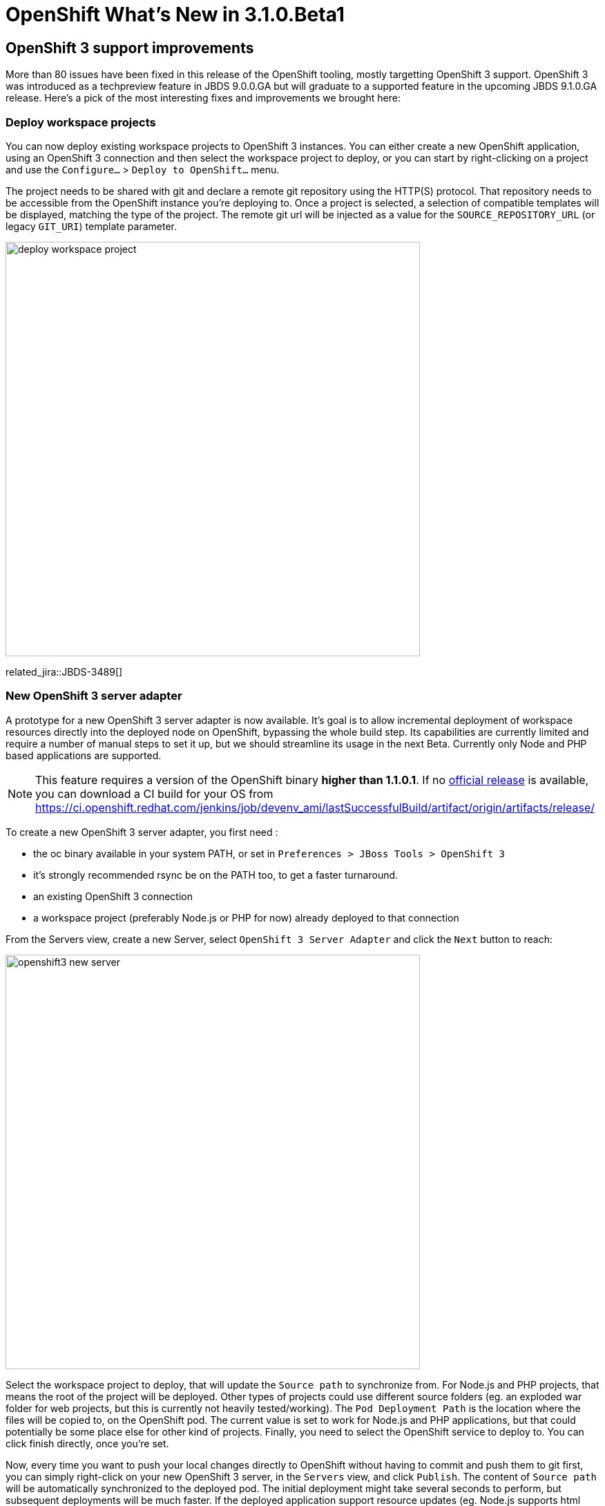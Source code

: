 = OpenShift What's New in 3.1.0.Beta1
:page-layout: whatsnew
:page-component_id: openshift
:page-component_version: 4.3.1.Beta1
:page-product_id: jbt_core
:page-product_version: 4.3.1.Beta1
:page-include-previous: false

== OpenShift 3 support improvements

More than 80 issues have been fixed in this release of the OpenShift tooling, mostly targetting OpenShift 3 support.
OpenShift 3 was introduced as a techpreview feature in JBDS 9.0.0.GA but will graduate to a supported feature in the upcoming JBDS 9.1.0.GA release. Here's a pick of the most interesting fixes and improvements we brought here:

=== Deploy workspace projects
You can now deploy existing workspace projects to OpenShift 3 instances. You can either create a new OpenShift application, using an OpenShift 3 connection and then select the workspace project to deploy, or you can start by right-clicking on a project and use the `Configure...` > `Deploy to OpenShift...` menu.

The project needs to be shared with git and declare a remote git repository using the HTTP(S) protocol. That repository needs to be accessible from the OpenShift instance you're deploying to. Once a project is selected, a selection of compatible templates will be displayed, matching the type of the project. The remote git url will be injected as a value for the `SOURCE_REPOSITORY_URL` (or legacy `GIT_URI`) template parameter.

image::./images/deploy-workspace-project.png[width=600]

related_jira::JBDS-3489[]

=== New OpenShift 3 server adapter

A prototype for a new OpenShift 3 server adapter is now available. It's goal is to allow incremental deployment of workspace resources directly into the deployed node on OpenShift, bypassing the whole build step. Its capabilities are currently limited and require a number of manual steps to set it up, but we should streamline its usage in the next Beta. Currently only Node and PHP based applications are supported.

[NOTE]
This feature requires a version of the OpenShift binary *higher than 1.1.0.1*. If no https://github.com/openshift/origin/releases[official release] is available, you can download a CI build for your OS from https://ci.openshift.redhat.com/jenkins/job/devenv_ami/lastSuccessfulBuild/artifact/origin/artifacts/release/  

To create a new OpenShift 3 server adapter, you first need :

- the oc binary available in your system PATH, or set in `Preferences > JBoss Tools > OpenShift 3`
- it's strongly recommended rsync be on the PATH too, to get a faster turnaround.
- an existing OpenShift 3 connection
- a workspace project (preferably Node.js or PHP for now) already deployed to that connection

From the Servers view, create a new Server, select `OpenShift 3 Server Adapter` and click the `Next` button to reach:

image::./images/openshift3-new-server.png[width=600]

Select the workspace project to deploy, that will update the `Source path` to synchronize from. For Node.js and PHP projects, that means the root of the project will be deployed. Other types of projects could use different source folders (eg. an exploded war folder for web projects, but this is currently not heavily tested/working). 
The `Pod Deployment Path` is the location where the files will be copied to, on the OpenShift pod. The current value is set to work for Node.js and PHP applications, but that could potentially be some place else for other kind of projects. Finally, you need to select the OpenShift service to deploy to. You can click finish directly, once you're set.

Now, every time you want to push your local changes directly to OpenShift without having to commit and push them to git first, you can simply right-click on your new OpenShift 3 server, in the `Servers` view, and click `Publish`. The content of `Source path` will be automatically synchronized to the deployed pod. The initial deployment might take several seconds to perform, but subsequent deployments will be much faster. If the deployed application support resource updates (eg. Node.js supports html updates, but needs to be restarted for JS ones, unless it's started in debug mode), then you should be able to see your changes by simply refreshing your browser.

We're working on making the whole setup more streamlined, for the next release. Server creation should be more automatic, changes will be automatically published (and faster) without having to manually hit the Publish menu every time, we should also be able to better support incremental deployment of JavaEE applications.



related_jira::JBIDE-20764[]

=== OpenShift Explorer improvements
==== Real-time resources updates
The explorer is now listening to server side events, so it can automatically refresh itself for instance, if it detects a new build or deployment has been triggered, even from the command line or the web console.

related_jira::JBIDE-20571[]

==== Edit resources

A new `Edit...` menu is available in the OpenShift Explorer, allowing you to edit any resource (except Builds) as JSON in a text editor. This is equivalent to the `oc edit` command in a terminal. If a JSON editor is installed, it will be used to open the configuration, else the standard text editor will be called. When saving the configuration changes in the editor, its content will be sent to the OpenShift instance to update the underlying resource. This can be useful to, for instance, add label to resources or edit the git source URL.

image::./images/edit-resources.png[width=600]

[WARNING]
Be aware this is a very powerful tool, to use with caution, as you might risk accidentaly corrupting your OpenShift project.

related_jira::JBIDE-20761[]

=== Integration with Docker tooling

==== Search for Docker images
When deploying a Docker image, searching for a docker image has never been easier, simply click on the `Search...` button and find your favorite image from the the selected Docker registry:

image::./images/search_docker_images.png[width=800]

Please note that the image needs to have been pulled in the selected docker registry, before it can be deployed to openshift, or else we won't be able to perform port mapping and openshift will fail to create the service.

related_jira::JBIDE-20530,JBIDE-21133[]


==== Expose additional ports from the docker image

It is now possible to expose ports to a deployment, other than just those explicitly exposed on the docker image (they still need to be exposed by the image though).

The default exposed ports can be changed, reset, but not removed, as opposed to the new aforementioned ports. 

image::./images/expose-service-ports.png[width=450]

related_jira::JBIDE-20531[]

=== Integration with Red Hat Container Development Kit

A new server adapter has been added to help start and stop the Red Hat Container Development Kit (CDK), a set of tools meant to quickly set up an OpenShift instance inside a Docker container running inside a virtual machine. While the server adapter itself has limited functionality, it is able to start and stop the CDK virtual machine via its Vagrantfile. Once started, Docker and OpenShift connections should appear in their respective views, allowing the user to quickly create a new Openshift application and begin developing their AwesomeApp in a highly-replicatable environment.

image::./images/cdk-server-adapter.png[width=600]

This plugin is still very experimental, mainly due to the rapidly changing, fast-paced development going on in the underlying CDK. Instruction to install and use the CDK Vagrantfile can be found at https://github.com/redhat-developer-tooling/openshift-vagrant.

related_jira::JBIDE-21157[]
